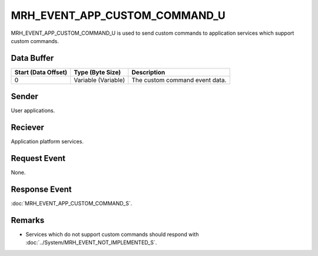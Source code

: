 MRH_EVENT_APP_CUSTOM_COMMAND_U
==============================
MRH_EVENT_APP_CUSTOM_COMMAND_U is used to send custom commands to application 
services which support custom commands.

Data Buffer
-----------
.. list-table::
    :header-rows: 1

    * - Start (Data Offset)
      - Type (Byte Size)
      - Description
    * - 0
      - Variable (Variable)
      - The custom command event data.


Sender
------
User applications.

Reciever
--------
Application platform services.

Request Event
-------------
None.

Response Event
--------------
:doc:`MRH_EVENT_APP_CUSTOM_COMMAND_S`.

Remarks
-------
* Services which do not support custom commands should respond with 
  :doc:`../System/MRH_EVENT_NOT_IMPLEMENTED_S`.